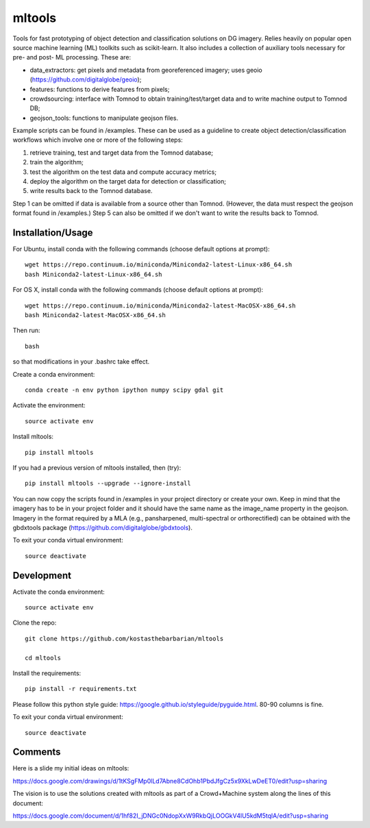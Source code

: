 =======
mltools 
=======

.. image:: https://badge.fury.io/py/mltools.svg
    :target: https://badge.fury.io/py/mltools

Tools for fast prototyping of object detection and classification solutions on DG imagery.
Relies heavily on popular open source machine learning (ML) toolkits such as scikit-learn. 
It also includes a collection of auxiliary tools necessary for pre- and post- ML processing. These are: 

- data_extractors: get pixels and metadata from georeferenced imagery; uses geoio (https://github.com/digitalglobe/geoio);
- features: functions to derive features from pixels; 
- crowdsourcing: interface with Tomnod to obtain training/test/target data and to write machine output to Tomnod DB;
- geojson_tools: functions to manipulate geojson files.

Example scripts can be found in /examples. These can be used as a guideline to create object detection/classification 
workflows which involve one or more of the following steps: 

1. retrieve training, test and target data from the Tomnod database;
2. train the algorithm;
3. test the algorithm on the test data and compute accuracy metrics;
4. deploy the algorithm on the target data for detection or classification;
5. write results back to the Tomnod database.

Step 1 can be omitted if data is available from a source other than Tomnod. 
(However, the data must respect the geojson format found in /examples.)
Step 5 can also be omitted if we don't want to write the results back to Tomnod.


Installation/Usage
------------------

For Ubuntu, install conda with the following commands (choose default options at prompt)::

   wget https://repo.continuum.io/miniconda/Miniconda2-latest-Linux-x86_64.sh
   bash Miniconda2-latest-Linux-x86_64.sh

   
For OS X, install conda with the following commands (choose default options at prompt)::

   wget https://repo.continuum.io/miniconda/Miniconda2-latest-MacOSX-x86_64.sh
   bash Miniconda2-latest-MacOSX-x86_64.sh

Then run::

   bash

so that modifications in your .bashrc take effect. 

Create a conda environment::

   conda create -n env python ipython numpy scipy gdal git  
   
Activate the environment::

   source activate env

Install mltools::

   pip install mltools

If you had a previous version of mltools installed, then (try)::

   pip install mltools --upgrade --ignore-install   

You can now copy the scripts found in /examples in your project directory or create your own. 
Keep in mind that the imagery has to be in your project folder and it should have the same name as the image_name 
property in the geojson. Imagery in the format required by a MLA (e.g., pansharpened, multi-spectral or orthorectified) can be obtained with the gbdxtools package (https://github.com/digitalglobe/gbdxtools).

To exit your conda virtual environment::

   source deactivate 
 

Development
-----------

Activate the conda environment::

   source activate env

Clone the repo::

   git clone https://github.com/kostasthebarbarian/mltools
   
   cd mltools
   
Install the requirements::

   pip install -r requirements.txt

Please follow this python style guide: https://google.github.io/styleguide/pyguide.html.
80-90 columns is fine.

To exit your conda virtual environment::

   source deactivate


Comments
--------

Here is a slide my initial ideas on mltools:

https://docs.google.com/drawings/d/1tKSgFMp0lLd7Abne8CdOhb1PbdJfgCz5x9XkLwDeET0/edit?usp=sharing

The vision is to use the solutions created with mltools as part of a Crowd+Machine system along the lines of this document:

https://docs.google.com/document/d/1hf82I_jDNGc0NdopXxW9RkbQjLOOGkV4lU5kdM5tqlA/edit?usp=sharing
